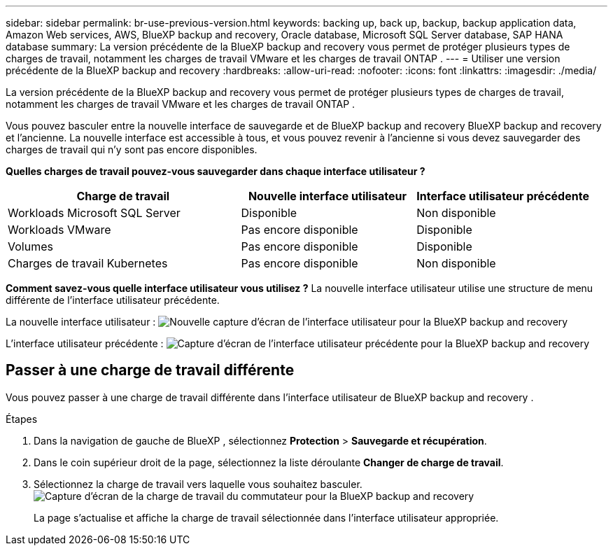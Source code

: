 ---
sidebar: sidebar 
permalink: br-use-previous-version.html 
keywords: backing up, back up, backup, backup application data, Amazon Web services, AWS, BlueXP backup and recovery, Oracle database, Microsoft SQL Server database, SAP HANA database 
summary: La version précédente de la BlueXP backup and recovery vous permet de protéger plusieurs types de charges de travail, notamment les charges de travail VMware et les charges de travail ONTAP . 
---
= Utiliser une version précédente de la BlueXP backup and recovery
:hardbreaks:
:allow-uri-read: 
:nofooter: 
:icons: font
:linkattrs: 
:imagesdir: ./media/


[role="lead"]
La version précédente de la BlueXP backup and recovery vous permet de protéger plusieurs types de charges de travail, notamment les charges de travail VMware et les charges de travail ONTAP .

Vous pouvez basculer entre la nouvelle interface de sauvegarde et de BlueXP backup and recovery BlueXP backup and recovery et l'ancienne. La nouvelle interface est accessible à tous, et vous pouvez revenir à l'ancienne si vous devez sauvegarder des charges de travail qui n'y sont pas encore disponibles.

*Quelles charges de travail pouvez-vous sauvegarder dans chaque interface utilisateur ?*

[cols="40,30,30"]
|===
| Charge de travail | Nouvelle interface utilisateur | Interface utilisateur précédente 


| Workloads Microsoft SQL Server | Disponible | Non disponible 


| Workloads VMware | Pas encore disponible | Disponible 


| Volumes | Pas encore disponible | Disponible 


| Charges de travail Kubernetes | Pas encore disponible | Non disponible 
|===
*Comment savez-vous quelle interface utilisateur vous utilisez ?* La nouvelle interface utilisateur utilise une structure de menu différente de l'interface utilisateur précédente.

La nouvelle interface utilisateur : image:screen-br-menu-unified.png["Nouvelle capture d'écran de l'interface utilisateur pour la BlueXP backup and recovery"]

L'interface utilisateur précédente : image:screen-br-menu-legacy.png["Capture d'écran de l'interface utilisateur précédente pour la BlueXP backup and recovery"]



== Passer à une charge de travail différente

Vous pouvez passer à une charge de travail différente dans l’interface utilisateur de BlueXP backup and recovery .

.Étapes
. Dans la navigation de gauche de BlueXP , sélectionnez *Protection* > *Sauvegarde et récupération*.
. Dans le coin supérieur droit de la page, sélectionnez la liste déroulante *Changer de charge de travail*.
. Sélectionnez la charge de travail vers laquelle vous souhaitez basculer. image:screen-br-menu-switch-ui.png["Capture d'écran de la charge de travail du commutateur pour la BlueXP backup and recovery"]
+
La page s'actualise et affiche la charge de travail sélectionnée dans l'interface utilisateur appropriée.


